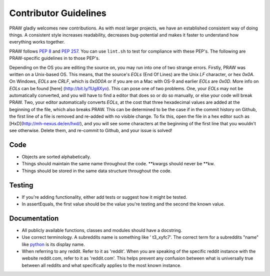 .. _contributor_guidelines:

Contributor Guidelines
======================

PRAW gladly welcomes new contributions. As with most larger projects, we have
an established consistent way of doing things. A consistent style increases
readability, decreases bug-potential and makes it faster to understand how
everything works together.

PRAW follows :PEP:`8` and :PEP:`257`. You can use ``lint.sh`` to test for
compliance with these PEP's. The following are PRAW-specific guidelines in to
those PEP's.

Depending on the OS you are editing the source on, you may run into one of two
strange errors. Firstly, PRAW was written on a Unix-based OS. This means, that
the source's `EOLs` (End Of Lines) are the Unix `LF` character, or hex `0x0A`.
On Windows, `EOLs` are `CRLF`, which is `0x0D0A` or if you are on a Mac with
OS-9 and earlier `EOLs` are `0x0D`. More info on `EOLs` can be found [here]
(http://bit.ly/1Ug8Xyo). This can pose one of two problems. One, your `EOLs`
may not be automatically converted, and you will have to find a editor that
does so or do so manually, or else your code will break PRAW. Two, your editor
automatically converts `EOLs`, at the cost that three hexadecimal values are
added at the beginning of the file, which also breaks PRAW. This can be
determined to be the case if in the commit history on Github, the first line
of a file is removed and re-added with no visible change. To fix this, open
the file in a hex editor such as [HxD](http://mh-nexus.de/en/hxd/), and you
will see some characters at the beginning of the first line that you wouldn't
see otherwise. Delete them, and re-commit to Github, and your issue is solved!

Code
----

* Objects are sorted alphabetically.
* Things should maintain the same name throughout the code. \*\*kwargs should
  never be \*\*kw.
* Things should be stored in the same data structure throughout the code.

Testing
-------

* If you're adding functionality, either add tests or suggest how it might be
  tested.
* In assertEquals, the first value should be the value you're testing and the
  second the known value.

Documentation
-------------

* All publicly available functions, classes and modules should have a
  docstring.
* Use correct terminology. A subreddits name is something like ' t3_xyfc7'.
  The correct term for a subreddits "name" like
  `python <http://www.reddit.com/r/python>`_ is its display name.
* When referring to any reddit. Refer to it as 'reddit'. When you are speaking
  of the specific reddit instance with the website reddit.com, refer to it as
  'reddit.com'. This helps prevent any confusion between what is universally
  true between all reddits and what specifically applies to the most known
  instance.
